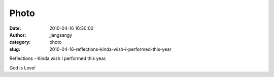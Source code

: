 Photo
#####
:date: 2010-04-16 16:30:00
:author: jjangsangy
:category: photo
:slug: 2010-04-16-reflections-kinda-wish-i-performed-this-year

|image0|

Reflections - Kinda wish I performed this year.



God is Love!

.. |image0| image:: http://www.tumblr.com/photo/1280/jjangsangy/526781068/1/tumblr_l0ztafFKpj1qbyrna
